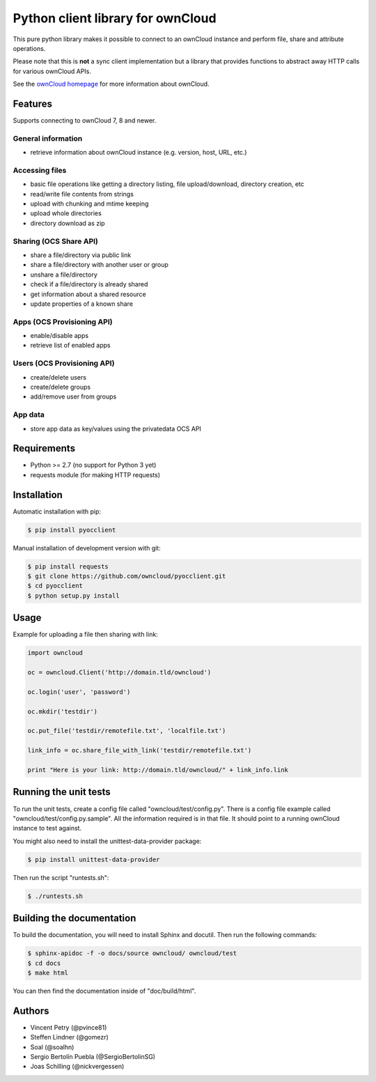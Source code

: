 ==================================
Python client library for ownCloud
==================================

.. image:: https://travis-ci.org/owncloud/pyocclient.svg?branch=master
    :target: https://travis-ci.org/owncloud/pyocclient

This pure python library makes it possible to connect to an ownCloud instance
and perform file, share and attribute operations.

Please note that this is **not** a sync client implementation but a library
that provides functions to abstract away HTTP calls for various ownCloud APIs.

See the `ownCloud homepage <http://owncloud.org>`_ for more information about ownCloud.

Features
========

Supports connecting to ownCloud 7, 8 and newer.

General information
-------------------

- retrieve information about ownCloud instance (e.g. version, host, URL, etc.)

Accessing files
---------------

- basic file operations like getting a directory listing, file upload/download, directory creation, etc
- read/write file contents from strings
- upload with chunking and mtime keeping
- upload whole directories
- directory download as zip

Sharing (OCS Share API)
-----------------------

- share a file/directory via public link
- share a file/directory with another user or group
- unshare a file/directory
- check if a file/directory is already shared
- get information about a shared resource
- update properties of a known share

Apps (OCS Provisioning API)
---------------------------

- enable/disable apps
- retrieve list of enabled apps

Users (OCS Provisioning API)
----------------------------

- create/delete users
- create/delete groups
- add/remove user from groups

App data
--------

- store app data as key/values using the privatedata OCS API

Requirements
============

- Python >= 2.7 (no support for Python 3 yet)
- requests module (for making HTTP requests)

Installation
============

Automatic installation with pip:

.. code-block:: bash

    $ pip install pyocclient

Manual installation of development version with git:

.. code-block:: bash

    $ pip install requests
    $ git clone https://github.com/owncloud/pyocclient.git
    $ cd pyocclient
    $ python setup.py install

Usage
=====

Example for uploading a file then sharing with link:

.. code-block:: python

    import owncloud

    oc = owncloud.Client('http://domain.tld/owncloud')

    oc.login('user', 'password')

    oc.mkdir('testdir')

    oc.put_file('testdir/remotefile.txt', 'localfile.txt')

    link_info = oc.share_file_with_link('testdir/remotefile.txt')

    print "Here is your link: http://domain.tld/owncloud/" + link_info.link

Running the unit tests
======================

To run the unit tests, create a config file called "owncloud/test/config.py".
There is a config file example called "owncloud/test/config.py.sample". All the
information required is in that file. 
It should point to a running ownCloud instance to test against.

You might also need to install the unittest-data-provider package:

.. code-block:: bash

    $ pip install unittest-data-provider

Then run the script "runtests.sh":

.. code-block:: bash

    $ ./runtests.sh

Building the documentation
==========================

To build the documentation, you will need to install Sphinx and docutil.
Then run the following commands:

.. code-block:: bash

    $ sphinx-apidoc -f -o docs/source owncloud/ owncloud/test
    $ cd docs
    $ make html

You can then find the documentation inside of "doc/build/html".

Authors
=======

- Vincent Petry (@pvince81)
- Steffen Lindner (@gomezr)
- Soal (@soalhn)
- Sergio Bertolín Puebla (@SergioBertolinSG)
- Joas Schilling (@nickvergessen)

